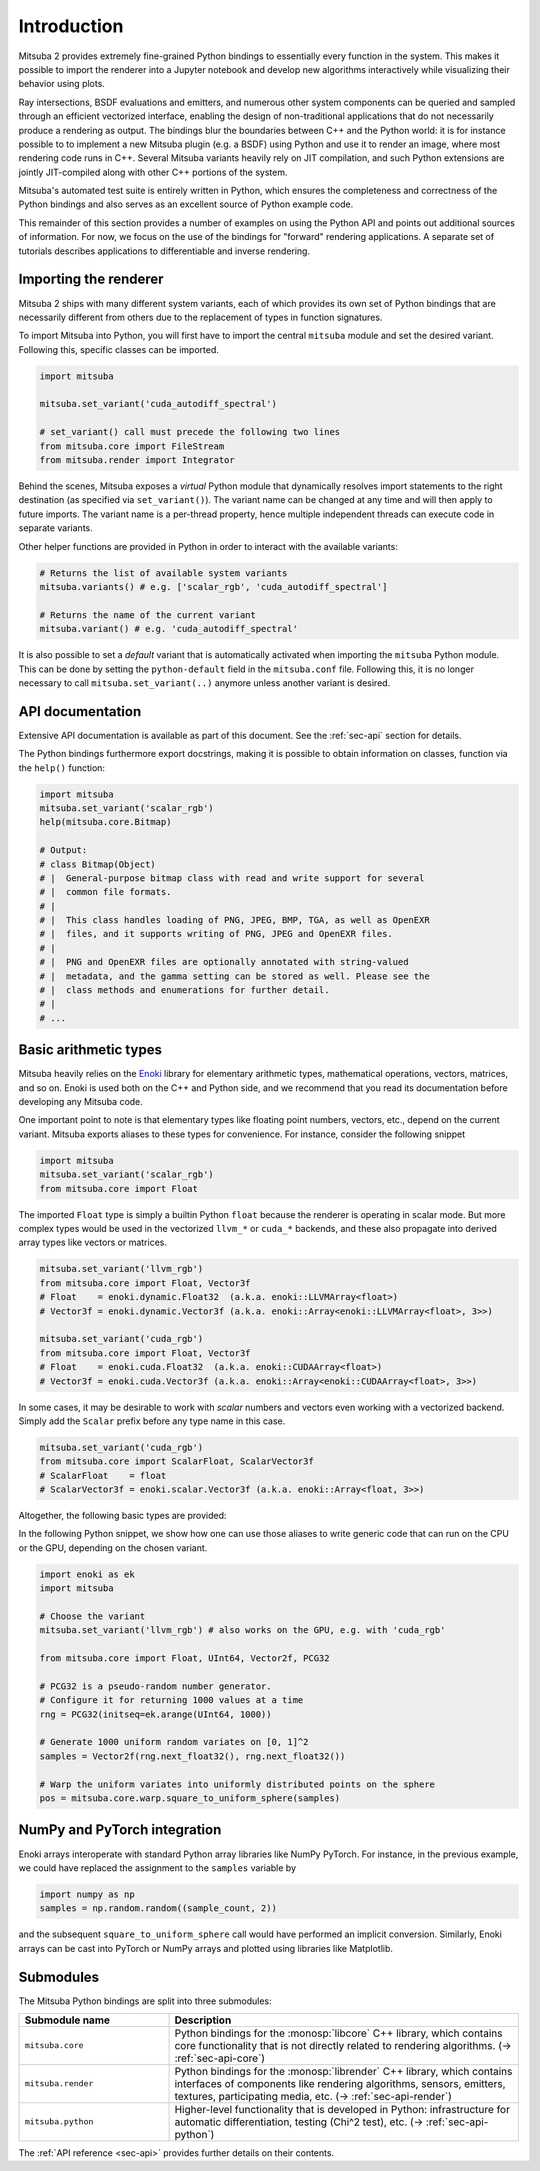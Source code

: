 .. _sec-python:

Introduction
==============

Mitsuba 2 provides extremely fine-grained Python bindings to essentially every
function in the system. This makes it possible to import the renderer into a
Jupyter notebook and develop new algorithms interactively while visualizing
their behavior using plots.

Ray intersections, BSDF evaluations and emitters, and numerous other system
components can be queried and sampled through an efficient vectorized
interface, enabling the design of non-traditional applications that do not
necessarily produce a rendering as output. The bindings blur the boundaries
between C++ and the Python world: it is for instance possible to to implement a
new Mitsuba plugin (e.g. a BSDF) using Python and use it to render an image,
where most rendering code runs in C++. Several Mitsuba variants heavily rely on
JIT compilation, and such Python extensions are jointly JIT-compiled along with
other C++ portions of the system.

Mitsuba's automated test suite is entirely written in Python, which ensures the
completeness and correctness of the Python bindings and also serves as an
excellent source of Python example code.

This remainder of this section provides a number of examples on using the
Python API and points out additional sources of information. For now, we focus
on the use of the bindings for "forward" rendering applications. A separate set
of tutorials describes applications to differentiable and inverse rendering.

Importing the renderer
----------------------

Mitsuba 2 ships with many different system variants, each of which provides its
own set of Python bindings that are necessarily different from others due to
the replacement of types in function signatures.

To import Mitsuba into Python, you will first have to import the central
``mitsuba`` module and set the desired variant. Following this, specific
classes can be imported.

.. code-block:: python

    import mitsuba

    mitsuba.set_variant('cuda_autodiff_spectral')

    # set_variant() call must precede the following two lines
    from mitsuba.core import FileStream
    from mitsuba.render import Integrator

Behind the scenes, Mitsuba exposes a *virtual* Python module that dynamically
resolves import statements to the right destination (as specified via
``set_variant()``). The variant name can be changed at any time and will then
apply to future imports. The variant name is a per-thread property, hence
multiple independent threads can execute code in separate variants.

Other helper functions are provided in Python in order to interact with the
available variants:

.. code-block:: python

    # Returns the list of available system variants
    mitsuba.variants() # e.g. ['scalar_rgb', 'cuda_autodiff_spectral']

    # Returns the name of the current variant
    mitsuba.variant() # e.g. 'cuda_autodiff_spectral'

It is also possible to set a *default* variant that is automatically activated
when importing the ``mitsuba`` Python module. This can be done by setting the
``python-default`` field in the ``mitsuba.conf`` file. Following this, it is no
longer necessary to call ``mitsuba.set_variant(..)`` anymore unless another
variant is desired.


API documentation
-----------------

Extensive API documentation is available as part of this document. See the
:ref:`sec-api` section for details.

The Python bindings furthermore export docstrings, making it is possible to
obtain information on classes, function via the ``help()`` function:

.. code-block:: python

    import mitsuba
    mitsuba.set_variant('scalar_rgb')
    help(mitsuba.core.Bitmap)

    # Output:
    # class Bitmap(Object)
    # |  General-purpose bitmap class with read and write support for several
    # |  common file formats.
    # |
    # |  This class handles loading of PNG, JPEG, BMP, TGA, as well as OpenEXR
    # |  files, and it supports writing of PNG, JPEG and OpenEXR files.
    # |
    # |  PNG and OpenEXR files are optionally annotated with string-valued
    # |  metadata, and the gamma setting can be stored as well. Please see the
    # |  class methods and enumerations for further detail.
    # |
    # ...


Basic arithmetic types
----------------------

Mitsuba heavily relies on the `Enoki
<https://enoki.readthedocs.io/en/master/intro.html>`_ library for elementary
arithmetic types, mathematical operations, vectors, matrices, and so on. Enoki
is used both on the C++ and Python side, and we recommend that you read its
documentation before developing any Mitsuba code.

One important point to note is that elementary types like floating point
numbers, vectors, etc., depend on the current variant. Mitsuba exports aliases
to these types for convenience. For instance, consider the following snippet

.. code-block:: python

    import mitsuba
    mitsuba.set_variant('scalar_rgb')
    from mitsuba.core import Float

The imported ``Float`` type is simply a builtin Python ``float`` because the
renderer is operating in scalar mode. But more complex types would be used in
the vectorized ``llvm_*`` or ``cuda_*`` backends, and these also propagate
into derived array types like vectors or matrices.

.. code-block:: python

    mitsuba.set_variant('llvm_rgb')
    from mitsuba.core import Float, Vector3f
    # Float    = enoki.dynamic.Float32  (a.k.a. enoki::LLVMArray<float>)
    # Vector3f = enoki.dynamic.Vector3f (a.k.a. enoki::Array<enoki::LLVMArray<float>, 3>>)

    mitsuba.set_variant('cuda_rgb')
    from mitsuba.core import Float, Vector3f
    # Float    = enoki.cuda.Float32  (a.k.a. enoki::CUDAArray<float>)
    # Vector3f = enoki.cuda.Vector3f (a.k.a. enoki::Array<enoki::CUDAArray<float>, 3>>)

In some cases, it may be desirable to work with *scalar* numbers and vectors even working
with a vectorized backend. Simply add the ``Scalar`` prefix before any type name in this
case.

.. code-block:: python

    mitsuba.set_variant('cuda_rgb')
    from mitsuba.core import ScalarFloat, ScalarVector3f
    # ScalarFloat    = float
    # ScalarVector3f = enoki.scalar.Vector3f (a.k.a. enoki::Array<float, 3>>)

Altogether, the following basic types are provided:

.. figtable::
    :label: table-basic-types
    :caption: This table lists Mitsuba's built-in arithmetic and array types.

    .. list-table::
        :widths: 17 30
        :header-rows: 1

        * - Type name
          - Description
        * - ``Mask``
          - Result of a comparison involving an arithmetic type like ``Float``.
        * - ``Float``
          - Default floating point type (which could be single or double precision)
        * - ``Float32``
          - Single precision floating point type
        * - ``Float64``
          - Double precision floating point type
        * - ``UInt32``
          - Unsigned 32-bit integer
        * - ``Int32``
          - Signed 32-bit integer
        * - ``UInt64``
          - Unsigned 64-bit integer
        * - ``Int64``
          - Signed 64-bit integer
        * - ``Normal3f``
          - 3D normal vector
        * - ``Color[0-4]f``
          - Color vector with floating point components of the default precision (0 to 4 dimensions).
        * - ``Vector[0-4]f``
          - Vector with floating point components of the default precision (0 to 4 dimensions)
        * - ``Point[0-4]f``
          - Point with floating point components of the default precision (0 to 4 dimensions)
        * - ``Vector[0-4]i``
          - Vector with signed 32-bit integer components (0 to 4 dimensions)
        * - ``Point[0-4]i``
          - Point with signed 32-bit integer components (0 to 4 dimensions)
        * - ``Vector[0-4]u``
          - Vector with unsigned signed 32-bit integer components (0 to 4 dimensions)
        * - ``Point[0-4]u``
          - Point with unsigned signed 32-bit integer components (0 to 4 dimensions)
        * - ``Matrix[2-4]f``
          - Matrix with floating point components of the default precision (2 to 4 dimensions)

In the following Python snippet, we show how one can use those aliases to write
generic code that can run on the CPU or the GPU, depending on the chosen
variant.

.. code-block:: python

    import enoki as ek
    import mitsuba

    # Choose the variant
    mitsuba.set_variant('llvm_rgb') # also works on the GPU, e.g. with 'cuda_rgb'

    from mitsuba.core import Float, UInt64, Vector2f, PCG32

    # PCG32 is a pseudo-random number generator.
    # Configure it for returning 1000 values at a time
    rng = PCG32(initseq=ek.arange(UInt64, 1000))

    # Generate 1000 uniform random variates on [0, 1]^2
    samples = Vector2f(rng.next_float32(), rng.next_float32())

    # Warp the uniform variates into uniformly distributed points on the sphere
    pos = mitsuba.core.warp.square_to_uniform_sphere(samples)


NumPy and PyTorch integration
-----------------------------

Enoki arrays interoperate with standard Python array libraries like NumPy
PyTorch. For instance, in the previous example, we could have replaced the
assignment to the ``samples`` variable by

.. code-block:: python

    import numpy as np
    samples = np.random.random((sample_count, 2))

and the subsequent ``square_to_uniform_sphere`` call would have performed an
implicit conversion. Similarly, Enoki arrays can be cast into PyTorch or NumPy
arrays and plotted using libraries like Matplotlib.

Submodules
----------

The Mitsuba Python bindings are split into three submodules:

.. list-table::
    :widths: 30 70
    :header-rows: 1

    * - Submodule name
      - Description
    * - ``mitsuba.core``
      - Python bindings for the :monosp:`libcore` C++ library, which contains
        core functionality that is not directly related to rendering
        algorithms. (→ :ref:`sec-api-core`)
    * - ``mitsuba.render``
      - Python bindings for the :monosp:`librender` C++ library, which contains
        interfaces of components like rendering algorithms, sensors, emitters,
        textures, participating media, etc. (→ :ref:`sec-api-render`)
    * - ``mitsuba.python``
      - Higher-level functionality that is developed in Python: infrastructure
        for automatic differentiation, testing (Chi^2 test), etc. (→
        :ref:`sec-api-python`)


The :ref:`API reference <sec-api>` provides further details on their contents.
